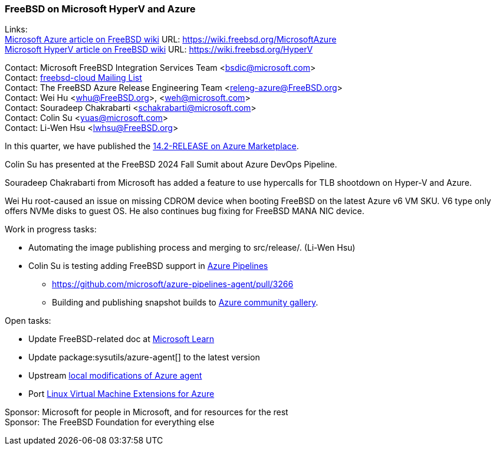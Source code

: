 === FreeBSD on Microsoft HyperV and Azure

Links: +
link:https://wiki.freebsd.org/MicrosoftAzure[Microsoft Azure article on FreeBSD wiki] URL: link:https://wiki.freebsd.org/MicrosoftAzure[] +
link:https://wiki.freebsd.org/HyperV[Microsoft HyperV article on FreeBSD wiki] URL: link:https://wiki.freebsd.org/HyperV[]

Contact: Microsoft FreeBSD Integration Services Team <bsdic@microsoft.com> +
Contact: link:https://lists.freebsd.org/subscription/freebsd-cloud[freebsd-cloud Mailing List] +
Contact: The FreeBSD Azure Release Engineering Team <releng-azure@FreeBSD.org> +
Contact: Wei Hu <whu@FreeBSD.org>, <weh@microsoft.com> +
Contact: Souradeep Chakrabarti <schakrabarti@microsoft.com> +
Contact: Colin Su <yuas@microsoft.com> +
Contact: Li-Wen Hsu <lwhsu@FreeBSD.org>

In this quarter, we have published the link:https://azuremarketplace.microsoft.com/marketplace/apps/thefreebsdfoundation.freebsd-14_2[14.2-RELEASE on Azure Marketplace].

Colin Su has presented at the FreeBSD 2024 Fall Sumit about Azure DevOps Pipeline.

Souradeep Chakrabarti from Microsoft has added a feature to use hypercalls for TLB shootdown on Hyper-V and Azure.

Wei Hu root-caused an issue on missing CDROM device when booting FreeBSD on the latest Azure v6 VM SKU.
V6 type only offers NVMe disks to guest OS.
He also continues bug fixing for FreeBSD MANA NIC device.

Work in progress tasks:

* Automating the image publishing process and merging to [.filename]#src/release/#. (Li-Wen Hsu)
* Colin Su is testing adding FreeBSD support in link:https://azure.microsoft.com/products/devops/pipelines/[Azure Pipelines]
** https://github.com/microsoft/azure-pipelines-agent/pull/3266[]
** Building and publishing snapshot builds to link:https://learn.microsoft.com/azure/virtual-machines/share-gallery-community[Azure community gallery].

Open tasks:

* Update FreeBSD-related doc at link:https://learn.microsoft.com[Microsoft Learn]
* Update package:sysutils/azure-agent[] to the latest version
* Upstream link:https://github.com/Azure/WALinuxAgent/pull/1892[local modifications of Azure agent]
* Port link:https://github.com/Azure/azure-linux-extensions[Linux Virtual Machine Extensions for Azure]

Sponsor: Microsoft for people in Microsoft, and for resources for the rest +
Sponsor: The FreeBSD Foundation for everything else
